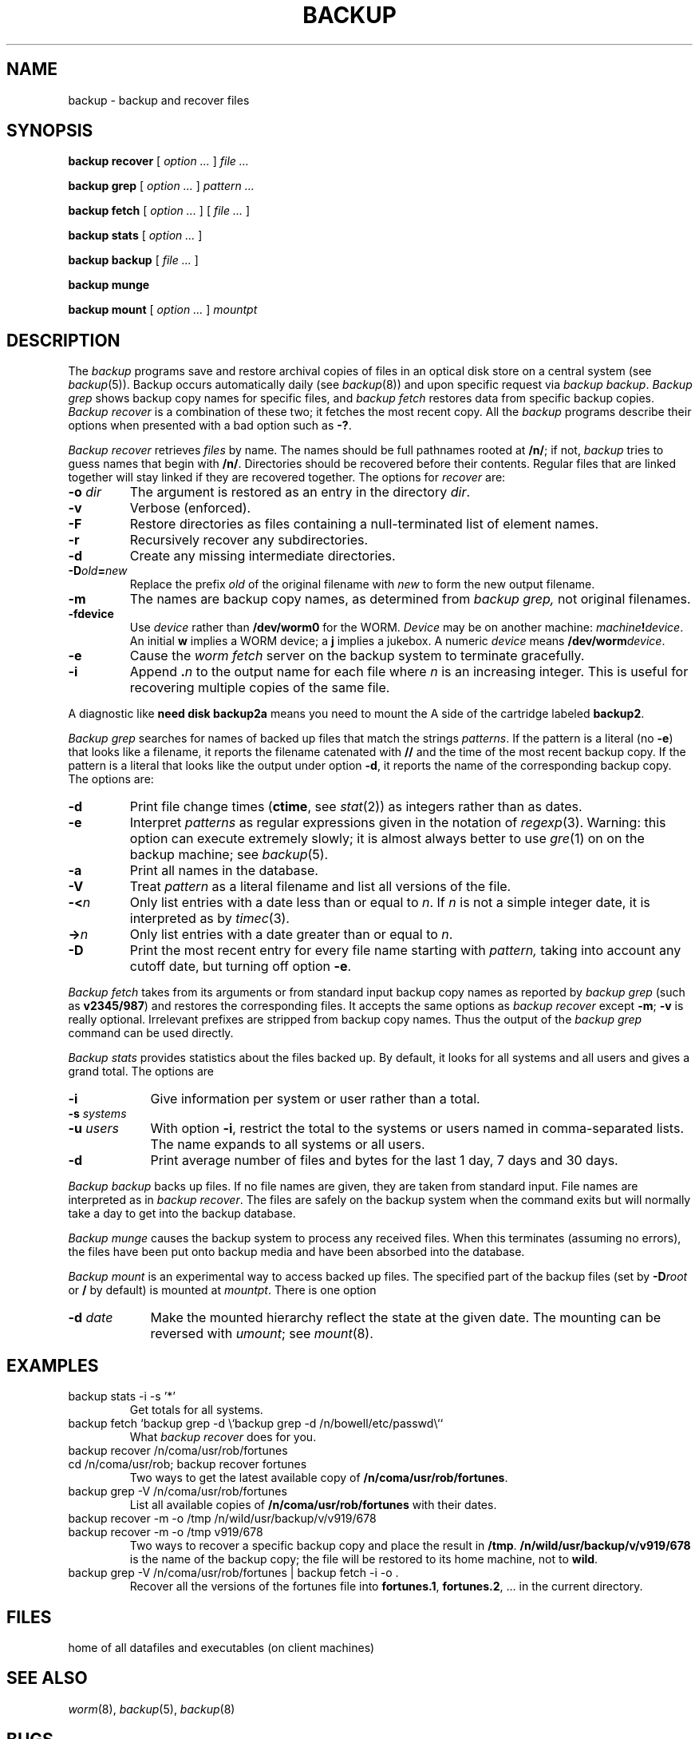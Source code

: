 .TH BACKUP 1
.CT 1 sa_mortals 
.SH NAME
backup \- backup and recover files
.SH SYNOPSIS
.B "backup recover"
[
.I option ...
]
.I file ...
.PP
.B "backup grep"
[
.I option ...
]
.I pattern ...
.PP
.B "backup fetch"
[
.I option ...
]
[
.I file ...
]
.PP
.B "backup stats"
[
.I option ...
]
.PP
.B "backup backup"
[
.I file ...
]
.PP
.B "backup munge"
.PP
.B "backup mount"
[
.I option ...
]
.I mountpt
.SH DESCRIPTION
The
.I backup
programs save and restore archival copies of files in an optical disk
store on a central system (see
.IR backup (5)).
Backup occurs automatically daily (see
.IR backup (8))
and upon specific request via
.IR "backup backup" .
.I "Backup grep"
shows backup copy names for specific files, and
.I "backup fetch"
restores data from specific backup copies.
.I "Backup recover"
is a combination of these two;
it fetches the most recent copy.
All the
.I backup
programs describe their options when presented
with a bad option such as
.BR -? .
.PP
.I "Backup recover"
retrieves
.I files
by name.
The names should be full pathnames rooted at
.BR /n/ ;
if not,
.I backup
tries to guess names that begin with
.BR /n/ .
Directories should be recovered before their contents.
Regular files that are linked together will stay linked if they
are recovered together.
The options for
.I recover
are:
.TP
.BI -o " dir"
The argument is restored as an entry in the directory
.IR dir .
.PD 0
.TP
.B -v
Verbose (enforced).
.TP
.B -F
Restore directories as files containing a null-terminated list of element names.
.TP
.B -r
Recursively recover any subdirectories.
.TP
.B -d
Create any missing intermediate directories.
.TP
.BI -D old = new
Replace the prefix
.I old
of the original filename with
.I new
to form the new output filename.
.TP
.B -m
The names are backup copy names, as determined from
.I backup grep,
not original filenames.
.TP
.BI -fdevice
Use
.I device
rather than
.B /dev/worm0
for the WORM.
.I Device
may be on another machine:
.IB machine ! device\fR.
An initial
.B w
implies a WORM device; a
.B j
implies a jukebox.
A numeric 
.I device
means
.BI /dev/worm device\fR.
.TP
.B -e
Cause the
.I worm fetch
server on the backup system to terminate gracefully.
.TP
.B -i
Append
.BI . n
to the output name for each file where
.I n
is an increasing integer.
This is useful for recovering multiple copies of the same file.
.PD
.PP
A diagnostic like
.B "need disk backup2a"
means you need to mount the
A side of the cartridge labeled
.BR backup2 .
.PP
.I "Backup grep"
searches for names of backed up files that match the strings
.IR patterns .
If the pattern is a literal (no
.BR -e )
that looks like a filename, 
it reports the filename catenated with
.B //
and the time
of the most recent backup copy.
If the pattern is a literal that looks like the output under option
.BR -d , 
it reports the name of the corresponding backup copy.
The options are:
.TP
.B -d
Print file change times 
.RB ( ctime ,
see
.IR stat (2))
as integers rather than as dates.
.PD 0
.TP
.B -e
Interpret
.I patterns
as regular expressions
given in the notation of
.IR regexp (3).
Warning:
this option can execute extremely slowly;
it is almost always better to use
.IR gre (1)
on
.F /usr/backup/filenames
on the backup machine; see
.IR backup (5).
.TP
.B -a
Print all names in the database.
.TP
.B -V
Treat
.I pattern
as a literal filename
and list all versions of the file.
.TP
.BI -< n
Only list entries with a date less than or equal to
.IR n .
If
.I n
is not a simple integer date, it is interpreted as by
.IR timec (3).
.TP
.BI -> n
Only list entries with a date greater than or equal to
.IR n .
.TP
.B -D
Print the most recent entry for every file name starting with
.I pattern,
taking into account any cutoff date, but turning off option
.BR -e .
.PD
.PP
.I Backup fetch
takes from its arguments or from standard input
backup copy names as reported by
.I backup grep
(such as
.BR v2345/987 )
and restores the corresponding files.
It accepts the same options as
.I backup recover
except 
.BR -m ;
.B -v
is really optional.
Irrelevant prefixes are stripped from backup copy names.
Thus the output of the
.I "backup grep"
command can be used directly.
.PP
.I "Backup stats"
provides statistics about the files backed up.
By default, it looks for all systems and all users and gives a grand total.
The options are
.nr xx \w'\f5-u \fIusers '
.TP \n(xxu
.B -i
Give information per system or user 
rather than a total.
.TP
.BI -s " systems
.br
.ns
.TP
.BI -u " users
With option
.BR -i ,
restrict the total to the systems or users named in
comma-separated lists.
The name
.L *
expands to all systems or all users.
.TP
.B -d
Print average number of files and bytes for the last 1 day,
7 days and 30 days.
.PP
.I "Backup backup"
backs up files.
If no file names are given,
they are taken from standard input.
File names are interpreted as in
.IR "backup recover" .
The files are safely on the backup system when the command exits but
will normally take a day to get into the backup database.
.PP
.I "Backup munge"
causes the backup system to process any received files.
When this terminates (assuming no errors), the files have been
put onto backup media and have been absorbed into the database.
.PP
.I "Backup mount"
is an experimental way to access backed up files.
The specified part of the backup files
(set by
.BI -D root
or
.B /
by default) is mounted at
.IR mountpt .
There is one option
.TP \n(xxu
.BI -d " date
Make the mounted hierarchy reflect the state at 
the given date.
The mounting can be reversed with
.IR umount ;
see
.IR mount (8).
.SH EXAMPLES
.TP
.L
backup stats -i -s '*'
Get totals for all systems.
.TP
.L
backup fetch `backup grep -d \e`backup grep -d /n/bowell/etc/passwd\e``
What 
.I backup recover
does for you.
.TP
.L
backup recover /n/coma/usr/rob/fortunes
.br
.ns
.TP
.L
cd /n/coma/usr/rob; backup recover fortunes
Two ways to get the latest available copy of
.BR /n/coma/usr/rob/fortunes .
.TP
.L
backup grep -V /n/coma/usr/rob/fortunes
List all available copies of
.B /n/coma/usr/rob/fortunes
with their dates.
.TP
.L
backup recover -m -o /tmp /n/wild/usr/backup/v/v919/678
.br
.ns
.TP
.L
backup recover -m -o /tmp v919/678
Two ways to recover a specific backup copy and place the result in
.BR /tmp .
.B /n/wild/usr/backup/v/v919/678
is the name of the backup copy; the file will be restored to
its home machine, not to
.BR wild .
.TP
.L
backup grep -V /n/coma/usr/rob/fortunes | backup fetch -i -o .
Recover all the versions of the fortunes file into
.BR fortunes.1 ,
.BR fortunes.2 ,
\&... in the current directory.
.PD
.SH FILES
.F /usr/lib/backup
\h'.5i'home of all datafiles and executables (on client machines)
.SH "SEE ALSO"
.IR worm (8),
.IR backup (5), 
.IR backup (8)
.SH BUGS
Recovery via symbolic links may not work; use the non-linked pathname.
